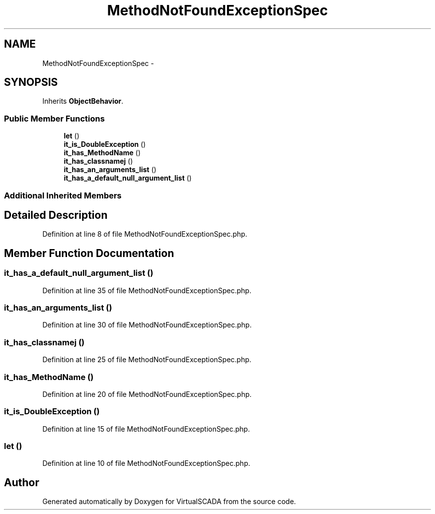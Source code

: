 .TH "MethodNotFoundExceptionSpec" 3 "Tue Apr 14 2015" "Version 1.0" "VirtualSCADA" \" -*- nroff -*-
.ad l
.nh
.SH NAME
MethodNotFoundExceptionSpec \- 
.SH SYNOPSIS
.br
.PP
.PP
Inherits \fBObjectBehavior\fP\&.
.SS "Public Member Functions"

.in +1c
.ti -1c
.RI "\fBlet\fP ()"
.br
.ti -1c
.RI "\fBit_is_DoubleException\fP ()"
.br
.ti -1c
.RI "\fBit_has_MethodName\fP ()"
.br
.ti -1c
.RI "\fBit_has_classnamej\fP ()"
.br
.ti -1c
.RI "\fBit_has_an_arguments_list\fP ()"
.br
.ti -1c
.RI "\fBit_has_a_default_null_argument_list\fP ()"
.br
.in -1c
.SS "Additional Inherited Members"
.SH "Detailed Description"
.PP 
Definition at line 8 of file MethodNotFoundExceptionSpec\&.php\&.
.SH "Member Function Documentation"
.PP 
.SS "it_has_a_default_null_argument_list ()"

.PP
Definition at line 35 of file MethodNotFoundExceptionSpec\&.php\&.
.SS "it_has_an_arguments_list ()"

.PP
Definition at line 30 of file MethodNotFoundExceptionSpec\&.php\&.
.SS "it_has_classnamej ()"

.PP
Definition at line 25 of file MethodNotFoundExceptionSpec\&.php\&.
.SS "it_has_MethodName ()"

.PP
Definition at line 20 of file MethodNotFoundExceptionSpec\&.php\&.
.SS "it_is_DoubleException ()"

.PP
Definition at line 15 of file MethodNotFoundExceptionSpec\&.php\&.
.SS "let ()"

.PP
Definition at line 10 of file MethodNotFoundExceptionSpec\&.php\&.

.SH "Author"
.PP 
Generated automatically by Doxygen for VirtualSCADA from the source code\&.
